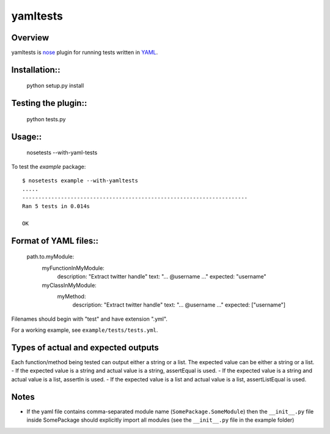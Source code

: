 yamltests
=======

Overview
---------

yamltests is `nose <http://somethingaboutorange.com/mrl/projects/nose>`_ plugin for running tests written in `YAML <http://en.wikipedia.org/wiki/YAML>`_. 


Installation::
-----------

     python setup.py install

Testing the plugin::
-----------------

     python tests.py

Usage::
------

     nosetests --with-yaml-tests
     
To test the *example* package::

     $ nosetests example --with-yamltests
     .....
     ----------------------------------------------------------------------
     Ran 5 tests in 0.014s

     OK
     

Format of YAML files::
--------------------

     path.to.myModule:
          myFunctionInMyModule:
               description: "Extract twitter handle"
               text: "... @username ..."
               expected: "username"
          myClassInMyModule:
               myMethod:
                    description: "Extract twitter handle"
                    text: "... @username ..."
                    expected: ["username"]

Filenames should begin with "test" and have extension ".yml".

For a working example, see ``example/tests/tests.yml``.

Types of actual and expected outputs
-------------------------------------

Each function/method being tested can output either a string or a 
list. The expected value can be either a string or a list. 
- If the expected value is a string and actual value is a string, assertEqual
is used.
- If the expected value is a string and actual value is a list, assertIn is 
used.
- If the expected value is a list and actual value is a list, assertListEqual
is used.

Notes
------

- If the yaml file contains comma-separated module name (``SomePackage.SomeModule``) then the ``__init__.py`` file inside SomePackage should explicitly import all modules (see the ``__init__.py`` file in the example folder)


